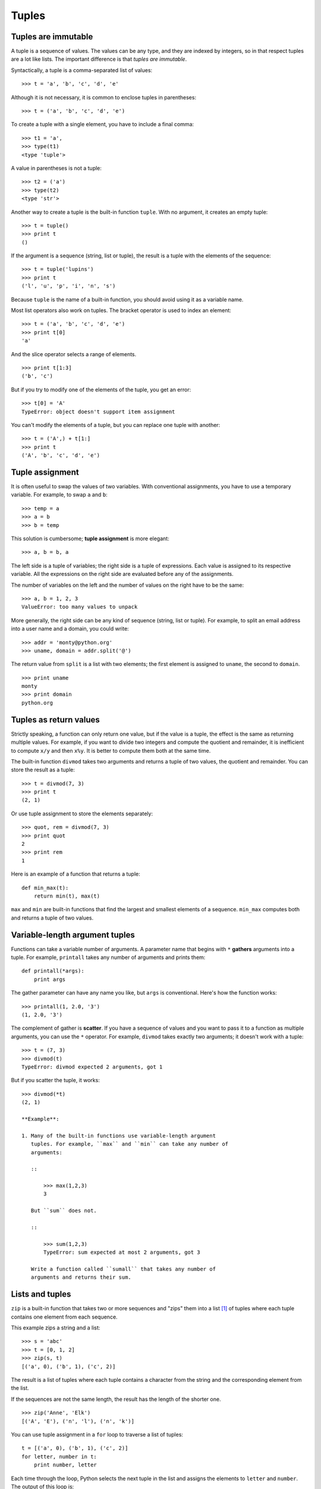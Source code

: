 ******
Tuples
******

Tuples are immutable
--------------------

A tuple is a sequence of values. The values can be any type, and they
are indexed by integers, so in that respect tuples are a lot like lists.
The important difference is that *tuples are immutable*.

Syntactically, a tuple is a comma-separated list of values:

::

    >>> t = 'a', 'b', 'c', 'd', 'e'

Although it is not necessary, it is common to enclose tuples in
parentheses:

::

    >>> t = ('a', 'b', 'c', 'd', 'e')

To create a tuple with a single element, you have to include a final
comma:

::

    >>> t1 = 'a',
    >>> type(t1)
    <type 'tuple'>

A value in parentheses is not a tuple:

::

    >>> t2 = ('a')
    >>> type(t2)
    <type 'str'>

Another way to create a tuple is the built-in function ``tuple``. With
no argument, it creates an empty tuple:

::

    >>> t = tuple()
    >>> print t
    ()

If the argument is a sequence (string, list or tuple), the result is a
tuple with the elements of the sequence:

::

    >>> t = tuple('lupins')
    >>> print t
    ('l', 'u', 'p', 'i', 'n', 's')

Because ``tuple`` is the name of a built-in function, you should avoid
using it as a variable name.

Most list operators also work on tuples. The bracket operator is used to
index an element:

::

    >>> t = ('a', 'b', 'c', 'd', 'e')
    >>> print t[0]
    'a'

And the slice operator selects a range of elements.

::

    >>> print t[1:3]
    ('b', 'c')

But if you try to modify one of the elements of the tuple, you get an
error:

::

    >>> t[0] = 'A'
    TypeError: object doesn't support item assignment

You can't modify the elements of a tuple, but you can replace one tuple
with another:

::

    >>> t = ('A',) + t[1:]
    >>> print t
    ('A', 'b', 'c', 'd', 'e')

Tuple assignment
----------------

It is often useful to swap the values of two variables. With
conventional assignments, you have to use a temporary variable. For
example, to swap ``a`` and ``b``:

::

    >>> temp = a
    >>> a = b
    >>> b = temp

This solution is cumbersome; **tuple assignment** is more elegant:

::

    >>> a, b = b, a

The left side is a tuple of variables; the right side is a tuple of
expressions. Each value is assigned to its respective variable. All the
expressions on the right side are evaluated before any of the
assignments.

The number of variables on the left and the number of values on the
right have to be the same:

::

    >>> a, b = 1, 2, 3
    ValueError: too many values to unpack

More generally, the right side can be any kind of sequence (string, list
or tuple). For example, to split an email address into a user name and a
domain, you could write:

::

    >>> addr = 'monty@python.org'
    >>> uname, domain = addr.split('@')

The return value from ``split`` is a list with two elements; the first
element is assigned to ``uname``, the second to ``domain``.

::

    >>> print uname
    monty
    >>> print domain
    python.org

Tuples as return values
-----------------------

Strictly speaking, a function can only return one value, but if the
value is a tuple, the effect is the same as returning multiple values.
For example, if you want to divide two integers and compute the quotient
and remainder, it is inefficient to compute ``x/y`` and then ``x%y``. It
is better to compute them both at the same time.

The built-in function ``divmod`` takes two arguments and returns a tuple
of two values, the quotient and remainder. You can store the result as a
tuple:

::

    >>> t = divmod(7, 3)
    >>> print t
    (2, 1)

Or use tuple assignment to store the elements separately:

::

    >>> quot, rem = divmod(7, 3)
    >>> print quot
    2
    >>> print rem
    1

Here is an example of a function that returns a tuple:

::

    def min_max(t):
        return min(t), max(t)

``max`` and ``min`` are built-in functions that find the largest and
smallest elements of a sequence. ``min_max`` computes both and returns a
tuple of two values.

Variable-length argument tuples
-------------------------------

Functions can take a variable number of arguments. A parameter name that
begins with ``*`` **gathers** arguments into a tuple. For example,
``printall`` takes any number of arguments and prints them:

::

    def printall(*args):
        print args

The gather parameter can have any name you like, but ``args`` is
conventional. Here's how the function works:

::

    >>> printall(1, 2.0, '3')
    (1, 2.0, '3')

The complement of gather is **scatter**. If you have a sequence of
values and you want to pass it to a function as multiple arguments, you
can use the ``*`` operator. For example, ``divmod`` takes exactly two
arguments; it doesn't work with a tuple:

::

    >>> t = (7, 3)
    >>> divmod(t)
    TypeError: divmod expected 2 arguments, got 1

But if you scatter the tuple, it works:

::

    >>> divmod(*t)
    (2, 1)

    **Example**:

    1. Many of the built-in functions use variable-length argument
       tuples. For example, ``max`` and ``min`` can take any number of
       arguments:

       ::

           >>> max(1,2,3)
           3

       But ``sum`` does not.

       ::

           >>> sum(1,2,3)
           TypeError: sum expected at most 2 arguments, got 3

       Write a function called ``sumall`` that takes any number of
       arguments and returns their sum.

Lists and tuples
----------------

``zip`` is a built-in function that takes two or more sequences and
"zips" them into a list [1]_ of tuples where each tuple contains one
element from each sequence.

This example zips a string and a list:

::

    >>> s = 'abc'
    >>> t = [0, 1, 2]
    >>> zip(s, t)
    [('a', 0), ('b', 1), ('c', 2)]

The result is a list of tuples where each tuple contains a character
from the string and the corresponding element from the list.

If the sequences are not the same length, the result has the length of
the shorter one.

::

    >>> zip('Anne', 'Elk')
    [('A', 'E'), ('n', 'l'), ('n', 'k')]

You can use tuple assignment in a ``for`` loop to traverse a list of
tuples:

::

    t = [('a', 0), ('b', 1), ('c', 2)]
    for letter, number in t:
        print number, letter

Each time through the loop, Python selects the next tuple in the list
and assigns the elements to ``letter`` and ``number``. The output of
this loop is:

::

    0 a
    1 b
    2 c

If you combine ``zip``, ``for`` and tuple assignment, you get a useful
idiom for traversing two (or more) sequences at the same time. For
example, ``has_match`` takes two sequences, ``t1`` and ``t2``, and
returns ``True`` if there is an index ``i`` such that
``t1[i] == t2[i]``:

::

    def has_match(t1, t2):
        for x, y in zip(t1, t2):
            if x == y:
                return True
        return False

If you need to traverse the elements of a sequence and their indices,
you can use the built-in function ``enumerate``:

::

    for index, element in enumerate('abc'):
        print index, element

The output of this loop is:

::

    0 a
    1 b
    2 c

Again.

Dictionaries and tuples
-----------------------

Dictionaries have a method called ``items`` that returns a list of
tuples, where each tuple is a key-value pair [2]_.

::

    >>> d = {'a':0, 'b':1, 'c':2}
    >>> t = d.items()
    >>> print t
    [('a', 0), ('c', 2), ('b', 1)]

As you should expect from a dictionary, the items are in no particular
order.

Conversely, you can use a list of tuples to initialize a new dictionary:

::

    >>> t = [('a', 0), ('c', 2), ('b', 1)]
    >>> d = dict(t)
    >>> print d
    {'a': 0, 'c': 2, 'b': 1}

Combining ``dict`` with ``zip`` yields a concise way to create a
dictionary:

::

    >>> d = dict(zip('abc', range(3)))
    >>> print d
    {'a': 0, 'c': 2, 'b': 1}

The dictionary method ``update`` also takes a list of tuples and adds
them, as key-value pairs, to an existing dictionary.

Combining ``items``, tuple assignment and ``for``, you get the idiom for
traversing the keys and values of a dictionary:

::

    for key, val in d.items():
        print val, key

The output of this loop is:

::

    0 a
    2 c
    1 b

Again.

It is common to use tuples as keys in dictionaries (primarily because
you can't use lists). For example, a telephone directory might map from
last-name, first-name pairs to telephone numbers. Assuming that we have
defined ``last``, ``first`` and ``number``, we could write:

::

    directory[(last,first)] = number

The expression in brackets is a tuple. We could use tuple assignment to
traverse this dictionary.

::

    for last, first in directory:
        print first, last, directory[(last,first)]

This loop traverses the keys in ``directory``, which are tuples. It
assigns the elements of each tuple to ``last`` and ``first``, then
prints the name and corresponding telephone number.

There are two ways to represent tuples in a state diagram. The more
detailed version shows the indices and elements just as they appear in a
list. For example, the tuple ``('Cleese', 'John')`` would appear:

.. figure:: figs/tuple1.png
   :align: center
   :alt: 2-tuple example

   2-tuple example

But in a larger diagram you might want to leave out the details. For
example, a diagram of the telephone directory might appear:

.. figure:: figs/dict2.png
   :align: center
   :alt: Another tuple example

   Another tuple example

Here the tuples are shown using Python syntax as a graphical shorthand.

The telephone number in the diagram is the complaints line for the BBC,
so please don't call it.

Comparing tuples
----------------

The relational operators work with tuples and other sequences; Python
starts by comparing the first element from each sequence. If they are
equal, it goes on to the next elements, and so on, until it finds
elements that differ. Subsequent elements are not considered (even if
they are really big).

::

    >>> (0, 1, 2) < (0, 3, 4)
    True
    >>> (0, 1, 2000000) < (0, 3, 4)
    True

The ``sort`` function works the same way. It sorts primarily by first
element, but in the case of a tie, it sorts by second element, and so
on.

This feature lends itself to a pattern called **DSU** for

Decorate
    a sequence by building a list of tuples with one or more sort keys
    preceding the elements from the sequence,

Sort
    the list of tuples, and

Undecorate
    by extracting the sorted elements of the sequence.

For example, suppose you have a list of words and you want to sort them
from longest to shortest:

::

    def sort_by_length(words):
        t = []
        for word in words:
           t.append((len(word), word))

        t.sort(reverse=True)

        res = []
        for length, word in t:
            res.append(word)
        return res

The first loop builds a list of tuples, where each tuple is a word
preceded by its length.

``sort`` compares the first element, length, first, and only considers
the second element to break ties. The keyword argument ``reverse=True``
tells ``sort`` to go in decreasing order.

The second loop traverses the list of tuples and builds a list of words
in descending order of length.

    **Example**:

    In this example, ties are broken by comparing words, so words with
    the same length appear in reverse alphabetical order. For other
    applications you might want to break ties at random. Modify this
    example so that words with the same length appear in random order.
    Hint: see the ``random`` function in the ``random`` module.

Sequences of sequences
----------------------

I have focused on lists of tuples, but almost all of the examples in
this chapter also work with lists of lists, tuples of tuples, and tuples
of lists. To avoid enumerating the possible combinations, it is
sometimes easier to talk about sequences of sequences.

In many contexts, the different kinds of sequences (strings, lists and
tuples) can be used interchangeably. So how and why do you choose one
over the others?

To start with the obvious, strings are more limited than other sequences
because the elements have to be characters. They are also immutable. If
you need the ability to change the characters in a string (as opposed to
creating a new string), you might want to use a list of characters
instead.

Lists are more common than tuples, mostly because they are mutable. But
there are a few cases where you might prefer tuples:

1. In some contexts, like a ``return`` statement, it is syntactically
   simpler to create a tuple than a list. In other contexts, you might
   prefer a list.

2. If you want to use a sequence as a dictionary key, you have to use an
   immutable type like a tuple or string.

3. If you are passing a sequence as an argument to a function, using
   tuples reduces the potential for unexpected behavior due to aliasing.

Because tuples are immutable, they don't provide methods like ``sort``
and ``reverse``, which modify existing lists. But Python provides the
built-in functions ``sorted`` and ``reversed``, which take any sequence
as a parameter and return a new list with the same elements in a
different order.

Debugging
---------

Lists, dictionaries and tuples are known generically as **data
structures**; in this chapter we are starting to see compound data
structures, like lists of tuples, and dictionaries that contain tuples
as keys and lists as values. Compound data structures are useful, but
they are prone to what I call **shape errors**; that is, errors caused
when a data structure has the wrong type, size or composition. For
example, if you are expecting a list with one integer and I give you a
plain old integer (not in a list), it won't work.

A strategy for ferreting out such problems is to use the ``assert``
function discussed earlier to test the shape of data structures that are
passed in to functions. Python includes a function called ``isinstance``
that can test whether a variable is an instance of a particular data
type. You can compose that with ``assert`` to ensure that the data types
your function receives are what you expect.

::

    >>> x = []
    >>> isinstance(x, list)
    True
    >>> y = {}
    >>> assert(isinstance(y, list))
    Traceback (most recent call last):
      File "<stdin>", line 1, in <module>
    AssertionError    

If you create assertions like this and they fail, you know that one of
the parameters to a function is of the wrong shape. You can then search
for instances where the function is called to find and fix situations in
which the function is called incorrectly.

Glossary
--------

tuple:
    An immutable sequence of elements.

tuple assignment:
    An assignment with a sequence on the right side and a tuple of
    variables on the left. The right side is evaluated and then its
    elements are assigned to the variables on the left.

gather:
    The operation of assembling a variable-length argument tuple.

scatter:
    The operation of treating a sequence as a list of arguments.

DSU:
    Abbreviation of “decorate-sort-undecorate,” a pattern that involves
    building a list of tuples, sorting, and extracting part of the
    result.

data structure:
    A collection of related values, often organized in lists,
    dictionaries, tuples, etc.

shape (of a data structure):
    A summary of the type, size and composition of a data structure.

Exercises
---------

    1. Write a function called ``most_frequent`` that takes a string and
       prints the letters in decreasing order of frequency. Find text
       samples from several different languages and see how letter
       frequency varies between languages. Compare your results with the
       tables at http://wikipedia.org/wiki/Letter_frequencies.

    2. Write a program that reads a word list from a file (see `this
       section <#sec:wordlist>`_) and prints all the sets of words that
       are anagrams.

       Here is an example of what the output might look like:

       ::

           ['deltas', 'desalt', 'lasted', 'salted', 'slated', 'staled']
           ['retainers', 'ternaries']
           ['generating', 'greatening']
           ['resmelts', 'smelters', 'termless']

       Hint: you might want to build a dictionary that maps from a set
       of letters to a list of words that can be spelled with those
       letters. The question is, how can you represent the set of
       letters in a way that can be used as a key?

    3. Modify the previous program so that it prints the largest set of
       anagrams first, followed by the second largest set, and so on.

    4. In Scrabble, a "bingo" is when you play all seven tiles in your
       rack along with a letter on the board to form an eight-letter
       word. What set of 8 letters forms the most possible bingos? Hint:
       there are seven.

    5. Two words form a "metathesis pair" if you can transform one into
       the other by swapping two letters [3]_; for example, “converse”
       and “conserve.” Write a program that finds all of the metathesis
       pairs in the dictionary. Hint: don’t test all pairs of words, and
       don’t test all possible swaps.

    6. Here’s another Car Talk Puzzler [4]_:

       "What is the longest English word, that remains a valid English
       word, as you remove its letters one at a time?

       "Now, letters can be removed from either end, or the middle, but
       you can’t rearrange any of the letters. Every time you drop a
       letter, you wind up with another English word. If you do that,
       you’re eventually going to wind up with one letter and that too
       is going to be an English word—one that’s found in the
       dictionary. I want to know what’s the longest word and how many
       letters does it have?

       I’m going to give you a little modest example: Sprite. Ok? You
       start off with sprite, you take a letter off, one from the
       interior of the word, take the r away, and we’re left with the
       word spite, then we take the e off the end, we’re left with spit,
       we take the s off, we’re left with pit, it, and I."

       Write a program to find all words that can be reduced in this
       way, and then find the longest one.

       This exercise is a little more challenging than most, so here are
       some suggestions:

       -  You might want to write a function that takes a word and
          computes a list of all the words that can be formed by
          removing one letter. These are the “children” of the word.

       -  Recursively, a word is reducible if any of its children are
          reducible. As a base case, you can consider the empty string
          reducible.

       -  The wordlist I provided, ``words.txt``, doesn’t contain single
          letter words. So you might want to add “I”, “a”, and the empty
          string.

       -  To improve the performance of your program, you might want to
          memoize the words that are known to be reducible.

.. [1]
   In Python 3.0, ``zip`` returns an iterator of tuples, but for most
   purposes, an iterator behaves like a list.

.. [2]
   This behavior is slightly different in Python 3.0.

.. [3]
   This exercise is inspired by an example at http://puzzlers.org.

.. [4]
   http://www.cartalk.com/content/puzzler/transcripts/200651
